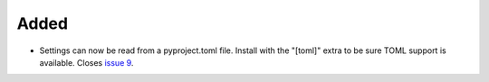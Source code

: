.. A new scriv changelog fragment.
..
.. Uncomment the header that is right (remove the leading dots).
..
.. Removed
.. .......
..
.. - A bullet item for the Removed category.

Added
.....

- Settings can now be read from a pyproject.toml file.  Install with the
  "[toml]" extra to be sure TOML support is available.  Closes `issue 9`_.

.. _issue 9: https://github.com/nedbat/scriv/issues/9

..
.. Changed
.. .......
..
.. - A bullet item for the Changed category.
..
.. Deprecated
.. ..........
..
.. - A bullet item for the Deprecated category.
..
.. Fixed
.. .....
..
.. - A bullet item for the Fixed category.
..
.. Security
.. ........
..
.. - A bullet item for the Security category.
..
